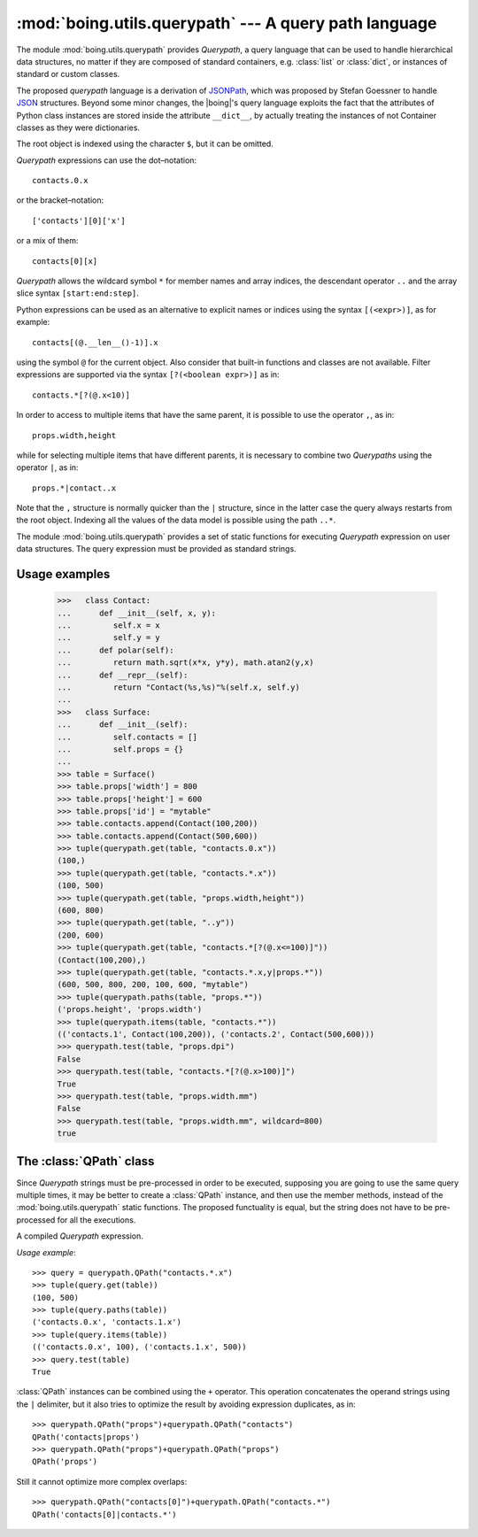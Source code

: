 ========================================================
 :mod:`boing.utils.querypath` --- A query path language
========================================================

.. module:: boing.utils.querypath
   :synopsis: A query path language

The module :mod:`boing.utils.querypath` provides *Querypath*, a query
language that can be used to handle hierarchical data structures, no
matter if they are composed of standard containers, e.g. :class:`list`
or :class:`dict`, or instances of standard or custom classes.

The proposed *querypath* language is a derivation of JSONPath_, which
was proposed by Stefan Goessner to handle JSON_ structures. Beyond
some minor changes, the |boing|'s query language exploits the fact
that the attributes of Python class instances are stored inside the
attribute ``__dict__``, by actually treating the instances of not
Container classes as they were dictionaries.

The root object is indexed using the character ``$``, but it can be
omitted.

*Querypath* expressions can use the dot–notation::

   contacts.0.x

or the bracket–notation::

   ['contacts'][0]['x']

or a mix of them::

   contacts[0][x]

*Querypath* allows the wildcard symbol ``*`` for member names and
array indices, the descendant operator ``..`` and the array slice
syntax ``[start:end:step]``.

Python expressions can be used as an alternative to explicit names or
indices using the syntax ``[(<expr>)]``, as for example::

   contacts[(@.__len__()-1)].x

using the symbol ``@`` for the current object. Also consider that
built-in functions and classes are not available. Filter expressions
are supported via the syntax ``[?(<boolean expr>)]`` as in::

   contacts.*[?(@.x<10)]

In order to access to multiple items that have the same parent, it is
possible to use the operator ``,``, as in::

   props.width,height

while for selecting multiple items that have different parents, it is
necessary to combine two *Querypaths* using the operator ``|``, as
in::

   props.*|contact..x

Note that the ``,`` structure is normally quicker than the ``|``
structure, since in the latter case the query always restarts from the
root object. Indexing all the values of the data model is possible
using the path ``..*``.

The module :mod:`boing.utils.querypath` provides a set of static
functions for executing *Querypath* expression on user data
structures. The query expression must be provided as standard strings.

.. function:: get(obj, path)

   Return an iterator over the *obj*'s attributes or items matched by
   *path*.

.. function:: paths(obj, path)

   Return an iterator over the paths that index the *obj*'s attributes
   or items matched by *path*.

.. function:: items(obj, path)

   Return an iterator over the pairs (path, value) of the *obj*'s
   items that are matched by *path*.

.. function:: test(obj, path, wildcard=NOWILDCARD)

   Return whether at least one *obj*'s attributes or items is matched
   by *path*. The object *wildcard* matches even if *path* does not
   completely match an item in obj.

.. attribute:: NOWILDCARD

   Option specifing that the method :func:`test` should not consider
   any wildcard.

Usage examples
==============

   >>>   class Contact:
   ...      def __init__(self, x, y):
   ...         self.x = x
   ...         self.y = y
   ...      def polar(self):
   ...         return math.sqrt(x*x, y*y), math.atan2(y,x)
   ...      def __repr__(self):
   ...         return "Contact(%s,%s)"%(self.x, self.y)
   ...
   >>>   class Surface:
   ...      def __init__(self):
   ...         self.contacts = []
   ...         self.props = {}
   ...
   >>> table = Surface()
   >>> table.props['width'] = 800
   >>> table.props['height'] = 600
   >>> table.props['id'] = "mytable"
   >>> table.contacts.append(Contact(100,200))
   >>> table.contacts.append(Contact(500,600))
   >>> tuple(querypath.get(table, "contacts.0.x"))
   (100,)
   >>> tuple(querypath.get(table, "contacts.*.x"))
   (100, 500)
   >>> tuple(querypath.get(table, "props.width,height"))
   (600, 800)
   >>> tuple(querypath.get(table, "..y"))
   (200, 600)
   >>> tuple(querypath.get(table, "contacts.*[?(@.x<=100)]"))
   (Contact(100,200),)
   >>> tuple(querypath.get(table, "contacts.*.x,y|props.*"))
   (600, 500, 800, 200, 100, 600, "mytable")
   >>> tuple(querypath.paths(table, "props.*"))
   ('props.height', 'props.width')
   >>> tuple(querypath.items(table, "contacts.*"))
   (('contacts.1', Contact(100,200)), ('contacts.2', Contact(500,600)))
   >>> querypath.test(table, "props.dpi")
   False
   >>> querypath.test(table, "contacts.*[?(@.x>100)]")
   True
   >>> querypath.test(table, "props.width.mm")
   False
   >>> querypath.test(table, "props.width.mm", wildcard=800)
   true

The :class:`QPath` class
========================

Since *Querypath* strings must be pre-processed in order to be
executed, supposing you are going to use the same query multiple
times, it may be better to create a :class:`QPath` instance, and then
use the member methods, instead of the :mod:`boing.utils.querypath`
static functions. The proposed functuality is equal, but the string
does not have to be pre-processed for all the executions.

.. class:: QPath(path)

   A compiled *Querypath* expression.

   .. method:: get(obj)

      Return an iterator over the *obj*'s attributes or items matched
      by this QPath.

   .. method:: paths(obj)

      Return an iterator over the paths that index the *obj*'s
      attributes or items matched by this QPath.

   .. method:: items(obj)

      Return an iterator over the pairs (path, value) of the *obj*'s
      items that are matched by this QPath.

   .. method:: test(obj, wildcard=NOWILDCARD)

      Return whether this QPath matches at least one *obj*'s
      attributes or items. The object *wildcard* matches even if
      *path* does not completely match an item in obj.

   *Usage example*::

      >>> query = querypath.QPath("contacts.*.x")
      >>> tuple(query.get(table))
      (100, 500)
      >>> tuple(query.paths(table))
      ('contacts.0.x', 'contacts.1.x')
      >>> tuple(query.items(table))
      (('contacts.0.x', 100), ('contacts.1.x', 500))
      >>> query.test(table)
      True

   :class:`QPath` instances can be combined using the ``+``
   operator. This operation concatenates the operand strings using the
   ``|`` delimiter, but it also tries to optimize the result by
   avoiding expression duplicates, as in::

      >>> querypath.QPath("props")+querypath.QPath("contacts")
      QPath('contacts|props')
      >>> querypath.QPath("props")+querypath.QPath("props")
      QPath('props')

   Still it cannot optimize more complex overlaps::

      >>> querypath.QPath("contacts[0]")+querypath.QPath("contacts.*")
      QPath('contacts[0]|contacts.*')



.. _JSON: http://www.json.org
.. _JSONPath: http://goessner.net/articles/JsonPath/
